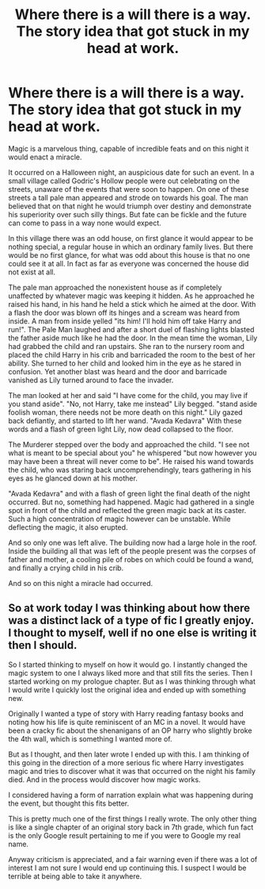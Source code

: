 #+TITLE: Where there is a will there is a way. The story idea that got stuck in my head at work.

* Where there is a will there is a way. The story idea that got stuck in my head at work.
:PROPERTIES:
:Author: IdentityReset
:Score: 2
:DateUnix: 1613954124.0
:DateShort: 2021-Feb-22
:FlairText: Self-Promotion
:END:
Magic is a marvelous thing, capable of incredible feats and on this night it would enact a miracle.

It occurred on a Halloween night, an auspicious date for such an event. In a small village called Godric's Hollow people were out celebrating on the streets, unaware of the events that were soon to happen. On one of these streets a tall pale man appeared and strode on towards his goal. The man believed that on that night he would triumph over destiny and demonstrate his superiority over such silly things. But fate can be fickle and the future can come to pass in a way none would expect.

In this village there was an odd house, on first glance it would appear to be nothing special, a regular house in which an ordinary family lives. But there would be no first glance, for what was odd about this house is that no one could see it at all. In fact as far as everyone was concerned the house did not exist at all.

The pale man approached the nonexistent house as if completely unaffected by whatever magic was keeping it hidden. As he approached he raised his hand, in his hand he held a stick which he aimed at the door. With a flash the door was blown off its hinges and a scream was heard from inside. A man from inside yelled "its him! I'll hold him off take Harry and run!". The Pale Man laughed and after a short duel of flashing lights blasted the father aside much like he had the door. In the mean time the woman, Lily had grabbed the child and ran upstairs. She ran to the nursery room and placed the child Harry in his crib and barricaded the room to the best of her ability. She turned to her child and looked him in the eye as he stared in confusion. Yet another blast was heard and the door and barricade vanished as Lily turned around to face the invader.

The man looked at her and said "I have come for the child, you may live if you stand aside". "No, not Harry, take me instead" Lily begged. "stand aside foolish woman, there needs not be more death on this night." Lily gazed back defiantly, and started to lift her wand. "Avada Kedavra" With these words and a flash of green light Lily, now dead collapsed to the floor.

The Murderer stepped over the body and approached the child. "I see not what is meant to be special about you" he whispered "but now however you may have been a threat will never come to be". He raised his wand towards the child, who was staring back uncomprehendingly, tears gathering in his eyes as he glanced down at his mother.

"Avada Kedavra" and with a flash of green light the final death of the night occurred. But no, something had happened. Magic had gathered in a single spot in front of the child and reflected the green magic back at its caster. Such a high concentration of magic however can be unstable. While deflecting the magic, it also erupted.

And so only one was left alive. The building now had a large hole in the roof. Inside the building all that was left of the people present was the corpses of father and mother, a cooling pile of robes on which could be found a wand, and finally a crying child in his crib.

And so on this night a miracle had occurred.


** So at work today I was thinking about how there was a distinct lack of a type of fic I greatly enjoy. I thought to myself, well if no one else is writing it then I should.

So I started thinking to myself on how it would go. I instantly changed the magic system to one I always liked more and that still fits the series. Then I started working on my prologue chapter. But as I was thinking through what I would write I quickly lost the original idea and ended up with something new.

Originally I wanted a type of story with Harry reading fantasy books and noting how his life is quite reminiscent of an MC in a novel. It would have been a cracky fic about the shenanigans of an OP harry who slightly broke the 4th wall, which is something I wanted more of.

But as I thought, and then later wrote I ended up with this. I am thinking of this going in the direction of a more serious fic where Harry investigates magic and tries to discover what it was that occurred on the night his family died. And in the process would discover how magic works.

I considered having a form of narration explain what was happening during the event, but thought this fits better.

This is pretty much one of the first things I really wrote. The only other thing is like a single chapter of an original story back in 7th grade, which fun fact is the only Google result pertaining to me if you were to Google my real name.

Anyway criticism is appreciated, and a fair warning even if there was a lot of interest I am not sure I would end up continuing this. I suspect I would be terrible at being able to take it anywhere.
:PROPERTIES:
:Author: IdentityReset
:Score: 1
:DateUnix: 1613954515.0
:DateShort: 2021-Feb-22
:END:
